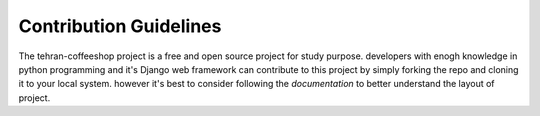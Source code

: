 

Contribution Guidelines
-----------------------
The tehran-coffeeshop project is a free and open source project for study purpose. developers with enogh knowledge in python 
programming and it's Django web framework can contribute to this project by simply forking the repo and cloning it 
to your local system. however it's best to consider following the `documentation` to better understand the layout of project.